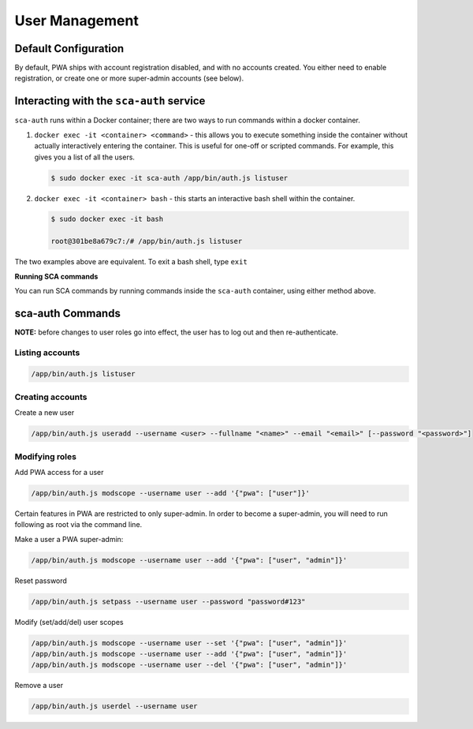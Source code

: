 ***************
User Management
***************

Default Configuration
=====================

By default, PWA ships with account registration disabled, and with no accounts created. You either need to enable registration, or create one or more super-admin accounts (see below).

Interacting with the ``sca-auth`` service
==========================================

``sca-auth`` runs within a Docker container; there are two ways to run commands within a docker container.

1. ``docker exec -it <container> <command>`` - this allows you to execute something inside the container without actually interactively entering the container. This is useful for one-off or scripted commands. For example, this gives you a list of all the users.

   .. code-block:: shell

        $ sudo docker exec -it sca-auth /app/bin/auth.js listuser

2. ``docker exec -it <container> bash`` - this starts an interactive bash shell within the container.

   .. code-block:: shell

        $ sudo docker exec -it bash

        root@301be8a679c7:/# /app/bin/auth.js listuser

The two examples above are equivalent. To exit a bash shell, type ``exit``

**Running SCA commands**

You can run SCA commands by running commands inside the ``sca-auth`` container, using either method above.

sca-auth Commands
=================

**NOTE:** before changes to user roles go into effect, the user has to log out and then re-authenticate.

Listing accounts
----------------

.. code-block:: shell

    /app/bin/auth.js listuser


Creating accounts
-----------------

Create a new user
 
.. code-block:: shell

    /app/bin/auth.js useradd --username <user> --fullname "<name>" --email "<email>" [--password "<password>"]


Modifying roles
---------------

Add PWA access for a user

.. code-block:: shell

    /app/bin/auth.js modscope --username user --add '{"pwa": ["user"]}'

Certain features in PWA are restricted to only super-admin. In order to become a super-admin, you will need to run following as root via the command line.

Make a user a PWA super-admin:

.. code-block:: shell

    /app/bin/auth.js modscope --username user --add '{"pwa": ["user", "admin"]}'

Reset password

.. code-block:: shell

    /app/bin/auth.js setpass --username user --password "password#123"

Modify (set/add/del) user scopes

.. code-block:: shell

    /app/bin/auth.js modscope --username user --set '{"pwa": ["user", "admin"]}'
    /app/bin/auth.js modscope --username user --add '{"pwa": ["user", "admin"]}'
    /app/bin/auth.js modscope --username user --del '{"pwa": ["user", "admin"]}'

Remove a user

.. code-block:: shell

    /app/bin/auth.js userdel --username user

